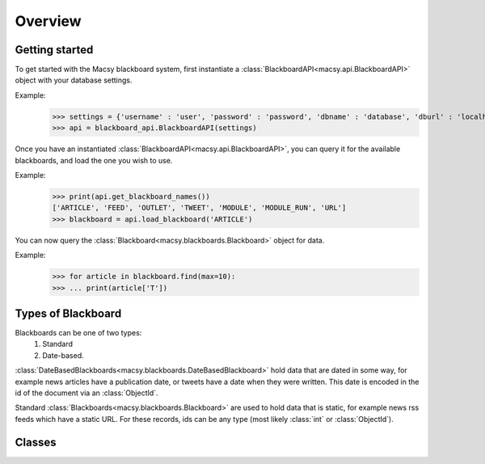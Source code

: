 Overview
========

Getting started
---------------
To get started with the Macsy blackboard system, first instantiate a :class:`BlackboardAPI<macsy.api.BlackboardAPI>` object with your database settings.

Example:
    >>> settings = {'username' : 'user', 'password' : 'password', 'dbname' : 'database', 'dburl' : 'localhost:37017'}
    >>> api = blackboard_api.BlackboardAPI(settings)

Once you have an instantiated :class:`BlackboardAPI<macsy.api.BlackboardAPI>`, you can query it for the available blackboards, and load the one you wish to use.

Example:
    >>> print(api.get_blackboard_names())
    ['ARTICLE', 'FEED', 'OUTLET', 'TWEET', 'MODULE', 'MODULE_RUN', 'URL']
    >>> blackboard = api.load_blackboard('ARTICLE')

You can now query the :class:`Blackboard<macsy.blackboards.Blackboard>` object for data.

Example:
    >>> for article in blackboard.find(max=10):
    >>> ... print(article['T'])

Types of Blackboard
-------------------

Blackboards can be one of two types: 
    1. Standard
    2. Date-based. 

:class:`DateBasedBlackboards<macsy.blackboards.DateBasedBlackboard>` hold data that are dated in some way, for example news articles have a publication date, or tweets have a date when they were written. This date is encoded in the id of the document via an :class:`ObjectId`. 

Standard :class:`Blackboards<macsy.blackboards.Blackboard>` are used to hold data that is static, for example news rss feeds which have a static URL. For these records, ids can be any type (most likely :class:`int` or :class:`ObjectId`).

Classes
-------
.. autosummary:: 
    macsy.api.BlackboardAPI
    macsy.blackboards.Blackboard
    macsy.blackboards.DateBasedBlackboard    
    macsy.cursors.BlackboardCursor